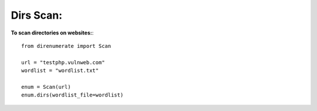 .. _dirs:

Dirs Scan:
==========

**To scan directories on websites:**::

        from direnumerate import Scan

        url = "testphp.vulnweb.com"
        wordlist = "wordlist.txt"

        enum = Scan(url)
        enum.dirs(wordlist_file=wordlist)